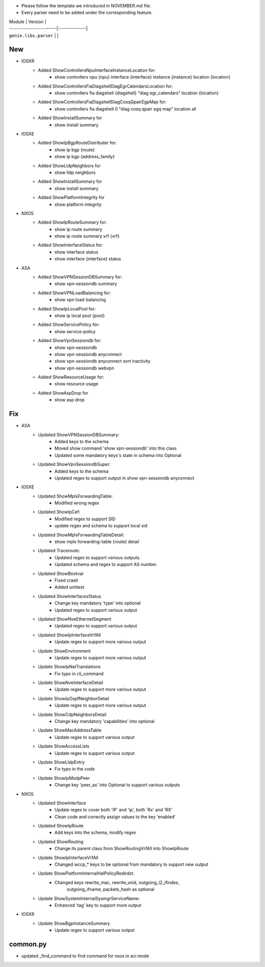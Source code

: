 * Please follow the template we introduced in NOVEMBER.md file.
* Every parser need to be added under the corresponding feature.

| Module                  | Version       |
| ------------------------|:-------------:|
| ``genie.libs.parser``   |               |

--------------------------------------------------------------------------------
                                New
--------------------------------------------------------------------------------
* IOSXR
    * Added ShowControllersNpuInterfaceInstanceLocation for:
        * show controllers npu {npu} interface {interface} instance {instance} location {location}
    * Added ShowControllersFiaDiagshellDiagEgrCalendarsLocation for:
        * show controllers fia diagshell {diagshell} "diag egr_calendars" location {location} 
    * Added ShowControllersFiaDiagshellDiagCosqQpairEgpMap for:
        * show controllers fia diagshell 0 "diag cosq qpair egq map" location all
    * Added ShowInstallSummary for 
        * show install summary

* IOSXE
    * Added ShowIpBgpRouteDistributer for:
        * show ip bgp {route}
        * show ip bgp {address_family}
    * Added ShowLldpNeighbors for
        * show lldp neighbors
    * Added ShowInstallSummary for
        * show install summary
    * Added ShowPlatformIntegrity for
        * show platform integrity
* NXOS
    * Added ShowIpRouteSummary for:
        * show ip route summary
        * show ip route summary vrf {vrf}
    * Added ShowInterfaceStatus for:
        * show interface status
        * show interface {interface} status
* ASA 
    * Added ShowVPNSessionDBSummary for:
        * show vpn-sessiondb summary
    * Added ShowVPNLoadBalancing for:
        * show vpn load-balancing
    * Added ShowIpLocalPool for:
        * show ip local pool {pool}
    * Added ShowServicePolicy for:
        * show service-policy
    * Added ShowVpnSessiondb for:
        * show vpn-sessiondb
        * show vpn-sessiondb anyconnect
        * show vpn-sessiondb anyconnect sort inactivity
        * show vpn-sessiondb webvpn
    * Added ShowResourceUsage for:
        * show resource usage
    * Added ShowAspDrop for
        * show asp drop


--------------------------------------------------------------------------------
                                Fix
--------------------------------------------------------------------------------
* ASA
    * Updated ShowVPNSessionDBSummary:
        * Added keys to the schema
        * Moved show command 'show vpn-sessiondb' into this class
        * Updated some mandatory keys's state in schema into Optional
    * Updated ShowVpnSessiondbSuper:
        * Added keys to the schema
        * Updated regex to support output in show vpn-sessiondb anyconnect

* IOSXE
    * Updated ShowMplsForwardingTable:
        * Modified wrong regex
    * Updated ShowIpCef:
        * Modified regex to support SID
        * update regex and schema to support local sid
    * Updated ShowMplsForwardingTableDetail:
        * show mpls forwarding-table {route} detail
    * Updated Traceroute:
        * Updated regex to support various outputs.
        * Updated schema and regex to support AS number.
    * Updated ShowBootvar
        * Fixed crash
        * Added unittest
    * Updated ShowInterfacesStatus
        * Change key mandatory 'type' into optional
        * Updated regex to support various output
    * Updated ShowNveEthernetSegment
        * Updated regex to support various output
    * Updated ShowIpInterfaceVrfAll
        * Update regex to support more various output
    * Update ShowEnvironment
        * Update regex to support more various output
    * Update ShowIpNatTranslations
        * Fix typo in cli_command
    * Update ShowNveInterfaceDetail
        * Update regex to support more various output
    * Update ShowIpOspfNeighborDetail
        * Update regex to support more various output
    * Update ShowCdpNeighborsDetail
        * Change key mandatory 'capabilities' into optional
    * Update ShowMacAddressTable
        * Update regex to support various output
    * Update ShowAccessLists
        * Update regex to support various output
    * Update ShowLldpEntry
        * Fix typo in the code
    * Update ShowIpMsdpPeer
        * Change key 'peer_as' into Optional to support various outputs

* NXOS
    * Updated ShowInterface
        * Update regex to cover both 'IP' and 'ip', both 'Rx' and 'RX'
        * Clean code and correctly assign values to the key 'enabled'
    * Updated ShowIpRoute
        * Add keys into the schema, modify regex
    * Updated ShowRouting
        * Change its parent class from ShowRoutingVrfAll into ShowIpRoute
    * Update ShowIpInterfaceVrfAll
        * Changed wccp_* keys to be optional from mandatory to support new output
    * Update ShowPlatformInternalHalPolicyRedirdst:
        * Changed keys rewrite_mac, rewrite_vnid, outgoing_l2_ifindex, 
            outgoing_ifname, packets_hash as optional
    * Update ShowSystemInternalSysmgrServiceName:
        * Enhanced 'tag' key to support more output

* IOSXR
    * Update ShowBgpInstanceSummary
        * Update regex to support various output

--------------------------------------------------------------------------------
                                common.py
--------------------------------------------------------------------------------
* updated _find_command to find command for nxos in aci mode

